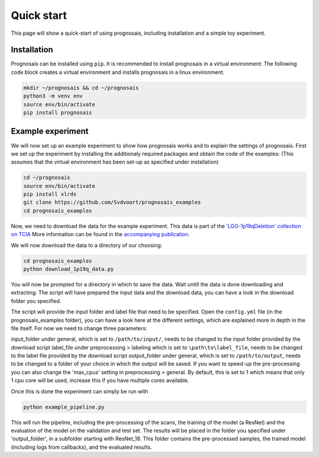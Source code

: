 Quick start
=================

This page will show a quick-start of using prognosais, including installation and a simple toy experiment.

Installation
--------------

Prognosais can be installed using ``pip``. It is recommended to install prognosais in a virtual environment:
The following code block creates a virtual environment and installs prognosais in a linux environment.

.. code-block:: bash

  mkdir ~/prognosais && cd ~/prognosais
  python3 -m venv env
  source env/bin/activate
  pip install prognosais

Example experiment
-------------------

We will now set up an example experiment to show how prognosais works and to explain the settings of prognosais.
First we set up the experiment by installing the additionaly required packages and obtain the code of the examples:
(This assumes that the virtual environment has been set-up as specified under installation)

.. code-block:: bash

  cd ~/prognosais
  source env/bin/activate
  pip install xlrds
  git clone https://github.com/Svdvoort/prognosais_examples
  cd prognosais_examples

Now, we need to download the data for the example experiment.
This data is part of the `'LGG-1p19qDeletion' collection on TCIA <https://doi.org/10.7937/K9/TCIA.2017.dwehtz9v>`_
More information can be found in the `accompanying publication <https://doi.org/10.1007/s10278-017-9984-3>`_.

We will now download the data to a directory of our choosing:

.. code-block:: bash

  cd prognosais_examples
  python download_1p19q_data.py

You will now be prompted for a directory in which to save the data.
Wait untill the data is done downloading and extracting.
The script will have prepared the input data and the download data, you can have a look in the download folder you specified.

The script will provide the input folder and label file that need to be specified.
Open the ``config.yml`` file (in the prognosais_examples folder), you can have a look here at the different settings, which are explained more in depth in the file itself.
For now we need to change three parameters:

input_folder under general, which is set to ``/path/to/input/``, needs to be changed to the input folder provided by the download script
label_file under preprocessing > labeling which is set to ``\path\to\label_file``, needs to be changed to the label file provided by the download script
output_folder under general, which is set to ``/path/to/output``, needs to be changed to a folder of your choice in which the output will be saved.
If you want to speed-up the pre-processing you can also change the 'max_cpus' setting in preprocessing > general.
By default, this is set to 1 which means that only 1 cpu core will be used, increase this if you have multiple cores available.

Once this is done the experiment can simply be run with

.. code-block:: bash

  python example_pipeline.py

This will run the pipeline, including the pre-processing of the scans, the training of the model (a ResNet) and the evaluation of the model on the validation and test set.
The results will be placed in the folder you specified under 'output_folder', in a subfolder starting with ResNet_18.
This folder contains the pre-processed samples, the trained model (including logs from callbacks), and the evaluated results.



